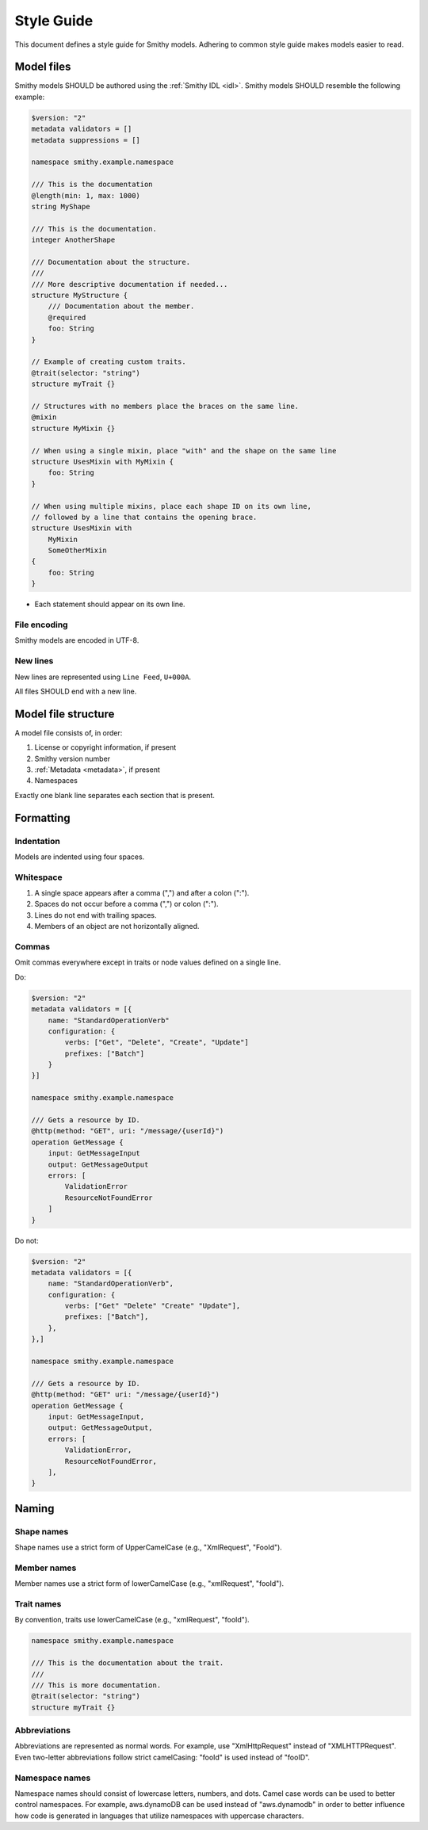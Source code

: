 ===========
Style Guide
===========

This document defines a style guide for Smithy models. Adhering to common
style guide makes models easier to read.


Model files
===========

Smithy models SHOULD be authored using the :ref:`Smithy IDL <idl>`.
Smithy models SHOULD resemble the following example:

.. code-block:: smithy

    $version: "2"
    metadata validators = []
    metadata suppressions = []

    namespace smithy.example.namespace

    /// This is the documentation
    @length(min: 1, max: 1000)
    string MyShape

    /// This is the documentation.
    integer AnotherShape

    /// Documentation about the structure.
    ///
    /// More descriptive documentation if needed...
    structure MyStructure {
        /// Documentation about the member.
        @required
        foo: String
    }

    // Example of creating custom traits.
    @trait(selector: "string")
    structure myTrait {}

    // Structures with no members place the braces on the same line.
    @mixin
    structure MyMixin {}

    // When using a single mixin, place "with" and the shape on the same line
    structure UsesMixin with MyMixin {
        foo: String
    }

    // When using multiple mixins, place each shape ID on its own line,
    // followed by a line that contains the opening brace.
    structure UsesMixin with
        MyMixin
        SomeOtherMixin
    {
        foo: String
    }

* Each statement should appear on its own line.


File encoding
-------------

Smithy models are encoded in UTF-8.


New lines
---------

New lines are represented using ``Line Feed``, ``U+000A``.

All files SHOULD end with a new line.


Model file structure
====================

A model file consists of, in order:

1. License or copyright information, if present
2. Smithy version number
3. :ref:`Metadata <metadata>`, if present
4. Namespaces

Exactly one blank line separates each section that is present.


Formatting
==========


Indentation
-----------

Models are indented using four spaces.


Whitespace
----------

1. A single space appears after a comma (",") and after a colon (":").
2. Spaces do not occur before a comma (",") or colon (":").
3. Lines do not end with trailing spaces.
4. Members of an object are not horizontally aligned.


Commas
------

Omit commas everywhere except in traits or node values defined on a
single line.

Do:

.. code-block:: smithy

    $version: "2"
    metadata validators = [{
        name: "StandardOperationVerb"
        configuration: {
            verbs: ["Get", "Delete", "Create", "Update"]
            prefixes: ["Batch"]
        }
    }]

    namespace smithy.example.namespace

    /// Gets a resource by ID.
    @http(method: "GET", uri: "/message/{userId}")
    operation GetMessage {
        input: GetMessageInput
        output: GetMessageOutput
        errors: [
            ValidationError
            ResourceNotFoundError
        ]
    }

Do not:

.. code-block:: smithy

    $version: "2"
    metadata validators = [{
        name: "StandardOperationVerb",
        configuration: {
            verbs: ["Get" "Delete" "Create" "Update"],
            prefixes: ["Batch"],
        },
    },]

    namespace smithy.example.namespace

    /// Gets a resource by ID.
    @http(method: "GET" uri: "/message/{userId}")
    operation GetMessage {
        input: GetMessageInput,
        output: GetMessageOutput,
        errors: [
            ValidationError,
            ResourceNotFoundError,
        ],
    }


Naming
======


Shape names
-----------

Shape names use a strict form of UpperCamelCase (e.g., "XmlRequest", "FooId").


Member names
------------

Member names use a strict form of lowerCamelCase (e.g., "xmlRequest", "fooId").


Trait names
-----------

By convention, traits use lowerCamelCase (e.g., "xmlRequest", "fooId").

.. code-block:: smithy

    namespace smithy.example.namespace

    /// This is the documentation about the trait.
    ///
    /// This is more documentation.
    @trait(selector: "string")
    structure myTrait {}


Abbreviations
-------------

Abbreviations are represented as normal words. For example, use
"XmlHttpRequest" instead of "XMLHTTPRequest". Even two-letter abbreviations
follow strict camelCasing: "fooId" is used instead of "fooID".


Namespace names
---------------

Namespace names should consist of lowercase letters, numbers, and dots.
Camel case words can be used to better control namespaces. For example,
aws.dynamoDB can be used instead of "aws.dynamodb" in order to better
influence how code is generated in languages that utilize namespaces
with uppercase characters.
